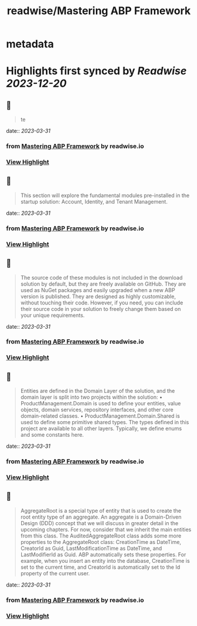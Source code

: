 :PROPERTIES:
:title: readwise/Mastering ABP Framework
:END:


* metadata
:PROPERTIES:
:author: [[readwise.io]]
:full-title: "Mastering ABP Framework"
:category: [[articles]]
:url: https://readwise.io/reader/document_raw_content/5278921
:image-url: https://readwise-assets.s3.amazonaws.com/static/images/article3.5c705a01b476.png
:END:

* Highlights first synced by [[Readwise]] [[2023-12-20]]
** 📌
#+BEGIN_QUOTE
te 
#+END_QUOTE
    date:: [[2023-03-31]]
*** from _Mastering ABP Framework_ by readwise.io
*** [[https://read.readwise.io/read/01gwversth11kcqme7wb6x0sn1][View Highlight]]
** 📌
#+BEGIN_QUOTE
This section will explore the fundamental modules pre-installed in the startup solution:
Account, Identity, and Tenant Management. 
#+END_QUOTE
    date:: [[2023-03-31]]
*** from _Mastering ABP Framework_ by readwise.io
*** [[https://read.readwise.io/read/01gwvetwmb4teqj6rh9ddypbzp][View Highlight]]
** 📌
#+BEGIN_QUOTE
The source code of these modules is not included in the download solution by default, but
they are freely available on GitHub. They are used as NuGet packages and easily upgraded
when a new ABP version is published. They are designed as highly customizable, without
touching their code. However, if you need, you can include their source code in your
solution to freely change them based on your unique requirements. 
#+END_QUOTE
    date:: [[2023-03-31]]
*** from _Mastering ABP Framework_ by readwise.io
*** [[https://read.readwise.io/read/01gwvevvj4rh0hqe522ghmfza6][View Highlight]]
** 📌
#+BEGIN_QUOTE
Entities are defined in the Domain Layer of the solution, and the domain layer is split into
two projects within the solution:
•   ProductManagement.Domain is used to define your entities, value objects, domain
services, repository interfaces, and other core domain-related classes.
•   ProductManagement.Domain.Shared is used to define some primitive shared
types. The types defined in this project are available to all other layers. Typically, we
define enums and some constants here. 
#+END_QUOTE
    date:: [[2023-03-31]]
*** from _Mastering ABP Framework_ by readwise.io
*** [[https://read.readwise.io/read/01gwvfhhybeqyx6g2xmhhbfj01][View Highlight]]
** 📌
#+BEGIN_QUOTE
AggregateRoot is a special type of entity that is used to create the root entity type of an
aggregate. An aggregate is a Domain-Driven Design (DDD) concept that we will discuss
in greater detail in the upcoming chapters. For now, consider that we inherit the main
entities from this class.
The AuditedAggregateRoot class adds some more properties to the
AggregateRoot class: CreationTime as DateTime, CreatorId as Guid,
LastModificationTime as DateTime, and LastModifierId as Guid.
ABP automatically sets these properties. For example, when you insert an entity into the
database, CreationTime is set to the current time, and CreatorId is automatically set
to the Id property of the current user. 
#+END_QUOTE
    date:: [[2023-03-31]]
*** from _Mastering ABP Framework_ by readwise.io
*** [[https://read.readwise.io/read/01gwvhxkbkt0qf71149fgawbnh][View Highlight]]